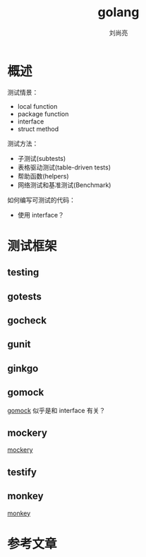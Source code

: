 # -*- coding:utf-8; -*-
#+title: golang
#+author: 刘尚亮
#+email: phenix3443@gmail.com

* 概述
  测试情景：
  + local function
  + package function
  + interface
  + struct method


  测试方法：
  + 子测试(subtests)
  + 表格驱动测试(table-driven tests)
  + 帮助函数(helpers)
  + 网络测试和基准测试(Benchmark)

  如何编写可测试的代码：
  + 使用 interface？
* 测试框架
** testing
** gotests
** gocheck
** gunit
** ginkgo
** gomock
   [[https://godoc.org/github.com/golang/mock/gomock][gomock]] 似乎是和 interface 有关？
** mockery
   [[https://github.com/vektra/mockery][mockery]]
** testify
** monkey
   [[https://github.com/bouk/monkey][monkey]]


* 参考文章
